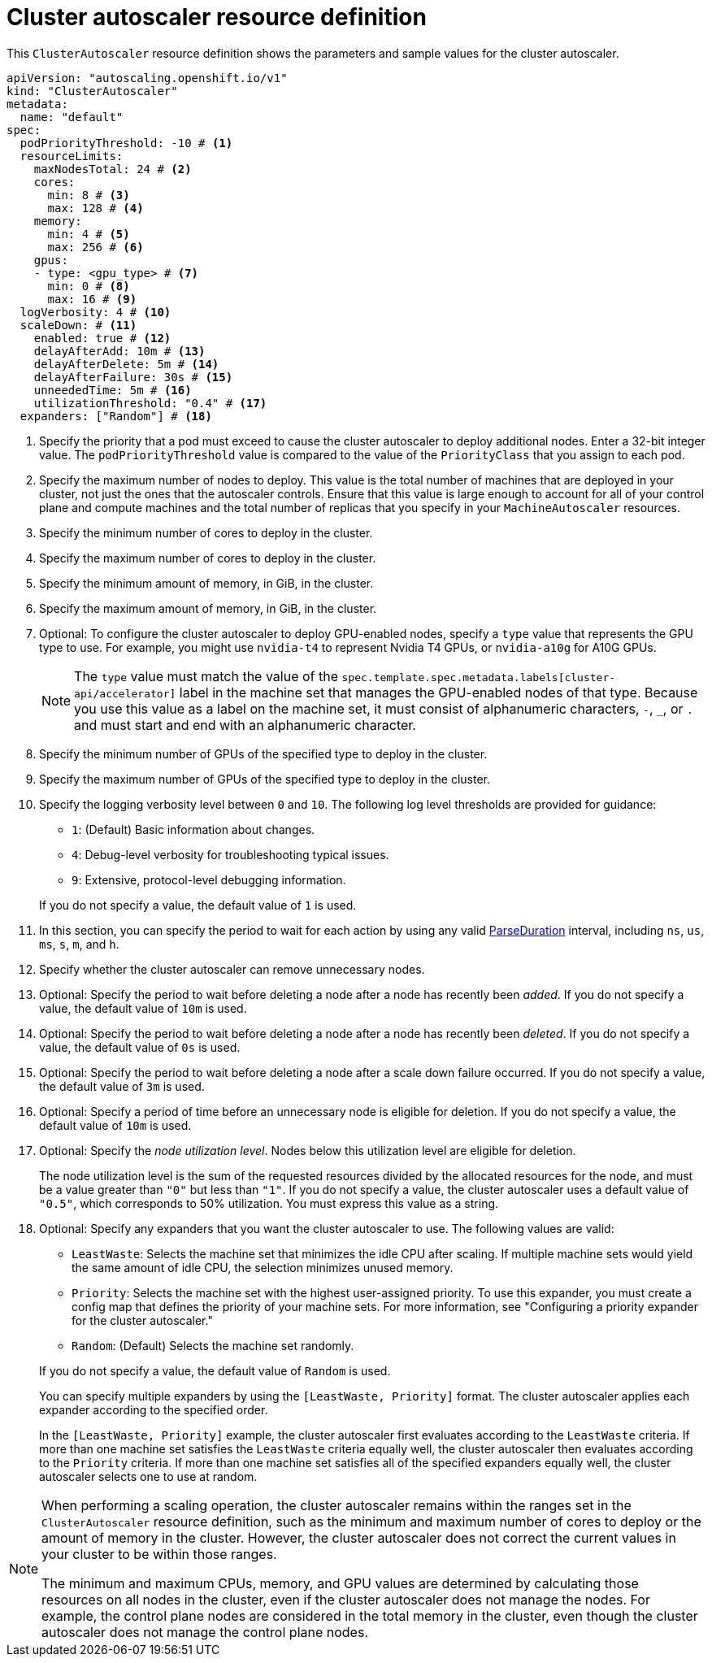 // Module included in the following assemblies:
//
// * machine_management/applying-autoscaling.adoc
// * post_installation_configuration/cluster-tasks.adoc

:_mod-docs-content-type: REFERENCE
[id="cluster-autoscaler-cr_{context}"]
= Cluster autoscaler resource definition

This `ClusterAutoscaler` resource definition shows the parameters and sample values for the cluster autoscaler.

[source,yaml]
----
apiVersion: "autoscaling.openshift.io/v1"
kind: "ClusterAutoscaler"
metadata:
  name: "default"
spec:
  podPriorityThreshold: -10 # <1>
  resourceLimits:
    maxNodesTotal: 24 # <2>
    cores:
      min: 8 # <3>
      max: 128 # <4>
    memory:
      min: 4 # <5>
      max: 256 # <6>
    gpus:
    - type: <gpu_type> # <7>
      min: 0 # <8>
      max: 16 # <9>
  logVerbosity: 4 # <10>
  scaleDown: # <11>
    enabled: true # <12>
    delayAfterAdd: 10m # <13>
    delayAfterDelete: 5m # <14>
    delayAfterFailure: 30s # <15>
    unneededTime: 5m # <16>
    utilizationThreshold: "0.4" # <17>
  expanders: ["Random"] # <18>
----
<1> Specify the priority that a pod must exceed to cause the cluster autoscaler to deploy additional nodes. Enter a 32-bit integer value. The `podPriorityThreshold` value is compared to the value of the `PriorityClass` that you assign to each pod.
<2> Specify the maximum number of nodes to deploy. This value is the total number of machines that are deployed in your cluster, not just the ones that the autoscaler controls. Ensure that this value is large enough to account for all of your control plane and compute machines and the total number of replicas that you specify in your `MachineAutoscaler` resources.
<3> Specify the minimum number of cores to deploy in the cluster.
<4> Specify the maximum number of cores to deploy in the cluster.
<5> Specify the minimum amount of memory, in GiB, in the cluster.
<6> Specify the maximum amount of memory, in GiB, in the cluster.
<7> Optional: To configure the cluster autoscaler to deploy GPU-enabled nodes, specify a `type` value that represents the GPU type to use.
For example, you might use `nvidia-t4` to represent Nvidia T4 GPUs, or `nvidia-a10g` for A10G GPUs.
+
--
[NOTE]
====
The `type` value must match the value of the `spec.template.spec.metadata.labels[cluster-api/accelerator]` label in the machine set that manages the GPU-enabled nodes of that type.
Because you use this value as a label on the machine set, it must consist of alphanumeric characters, `-`, `_`, or `.` and must start and end with an alphanumeric character.
====
--
+
<8> Specify the minimum number of GPUs of the specified type to deploy in the cluster.
<9> Specify the maximum number of GPUs of the specified type to deploy in the cluster.
<10> Specify the logging verbosity level between `0` and `10`. The following log level thresholds are provided for guidance:
+
--
* `1`: (Default) Basic information about changes.
* `4`: Debug-level verbosity for troubleshooting typical issues.
* `9`: Extensive, protocol-level debugging information.
--
+
If you do not specify a value, the default value of `1` is used.
<11> In this section, you can specify the period to wait for each action by using any valid link:https://golang.org/pkg/time/#ParseDuration[ParseDuration] interval, including `ns`, `us`, `ms`, `s`, `m`, and `h`.
<12> Specify whether the cluster autoscaler can remove unnecessary nodes.
<13> Optional: Specify the period to wait before deleting a node after a node has recently been _added_. If you do not specify a value, the default value of `10m` is used.
<14> Optional: Specify the period to wait before deleting a node after a node has recently been _deleted_. If you do not specify a value, the default value of `0s` is used.
<15> Optional: Specify the period to wait before deleting a node after a scale down failure occurred. If you do not specify a value, the default value of `3m` is used.
<16> Optional: Specify a period of time before an unnecessary node is eligible for deletion. If you do not specify a value, the default value of `10m` is used.
<17> Optional:  Specify the _node utilization level_. Nodes below this utilization level are eligible for deletion.
+
The node utilization level is the sum of the requested resources divided by the allocated resources for the node, and must be a value greater than `"0"` but less than `"1"`. If you do not specify a value, the cluster autoscaler uses a default value of `"0.5"`, which corresponds to 50% utilization. You must express this value as a string.
<18> Optional: Specify any expanders that you want the cluster autoscaler to use.
The following values are valid:
+
--
* `LeastWaste`: Selects the machine set that minimizes the idle CPU after scaling.
If multiple machine sets would yield the same amount of idle CPU, the selection minimizes unused memory.
* `Priority`: Selects the machine set with the highest user-assigned priority.
To use this expander, you must create a config map that defines the priority of your machine sets.
For more information, see "Configuring a priority expander for the cluster autoscaler."
* `Random`: (Default) Selects the machine set randomly.
--
+
If you do not specify a value, the default value of `Random` is used.
+
You can specify multiple expanders by using the `[LeastWaste, Priority]` format.
The cluster autoscaler applies each expander according to the specified order.
+
In the `[LeastWaste, Priority]` example, the cluster autoscaler first evaluates according to the `LeastWaste` criteria.
If more than one machine set satisfies the `LeastWaste` criteria equally well, the cluster autoscaler then evaluates according to the `Priority` criteria.
If more than one machine set satisfies all of the specified expanders equally well, the cluster autoscaler selects one to use at random.

[NOTE]
====
When performing a scaling operation, the cluster autoscaler remains within the ranges set in the `ClusterAutoscaler` resource definition, such as the minimum and maximum number of cores to deploy or the amount of memory in the cluster. However, the cluster autoscaler does not correct the current values in your cluster to be within those ranges.

The minimum and maximum CPUs, memory, and GPU values are determined by calculating those resources on all nodes in the cluster, even if the cluster autoscaler does not manage the nodes. For example, the control plane nodes are considered in the total memory in the cluster, even though the cluster autoscaler does not manage the control plane nodes.
====

